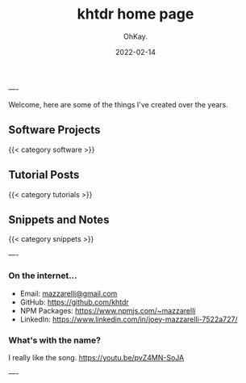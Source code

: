 #+AUTHOR: OhKay.
#+TITLE: khtdr home page
#+DATE: 2022-02-14
#+DESCRIPTION: About KHTDR.com
#+LASTMOD: 2022-02-14
#+TAGS[]:
#+WEIGHT: 1

----

#+begin_center
Welcome, here are some of the things I've created over the years.
#+end_center

** Software Projects
{{< category software >}}

** Tutorial Posts
{{< category tutorials >}}

** Snippets and Notes
{{< category snippets >}}

----

*** On the internet...
- Email: [[mailto:mazzarelli@gmail.com][mazzarelli@gmail.com]]
- GitHub: https://github.com/khtdr
- NPM Packages: https://www.npmjs.com/~mazzarelli
- LinkedIn: https://www.linkedin.com/in/joey-mazzarelli-7522a727/

*** What's with the name?
I really like the song. https://youtu.be/pvZ4MN-SoJA

----
